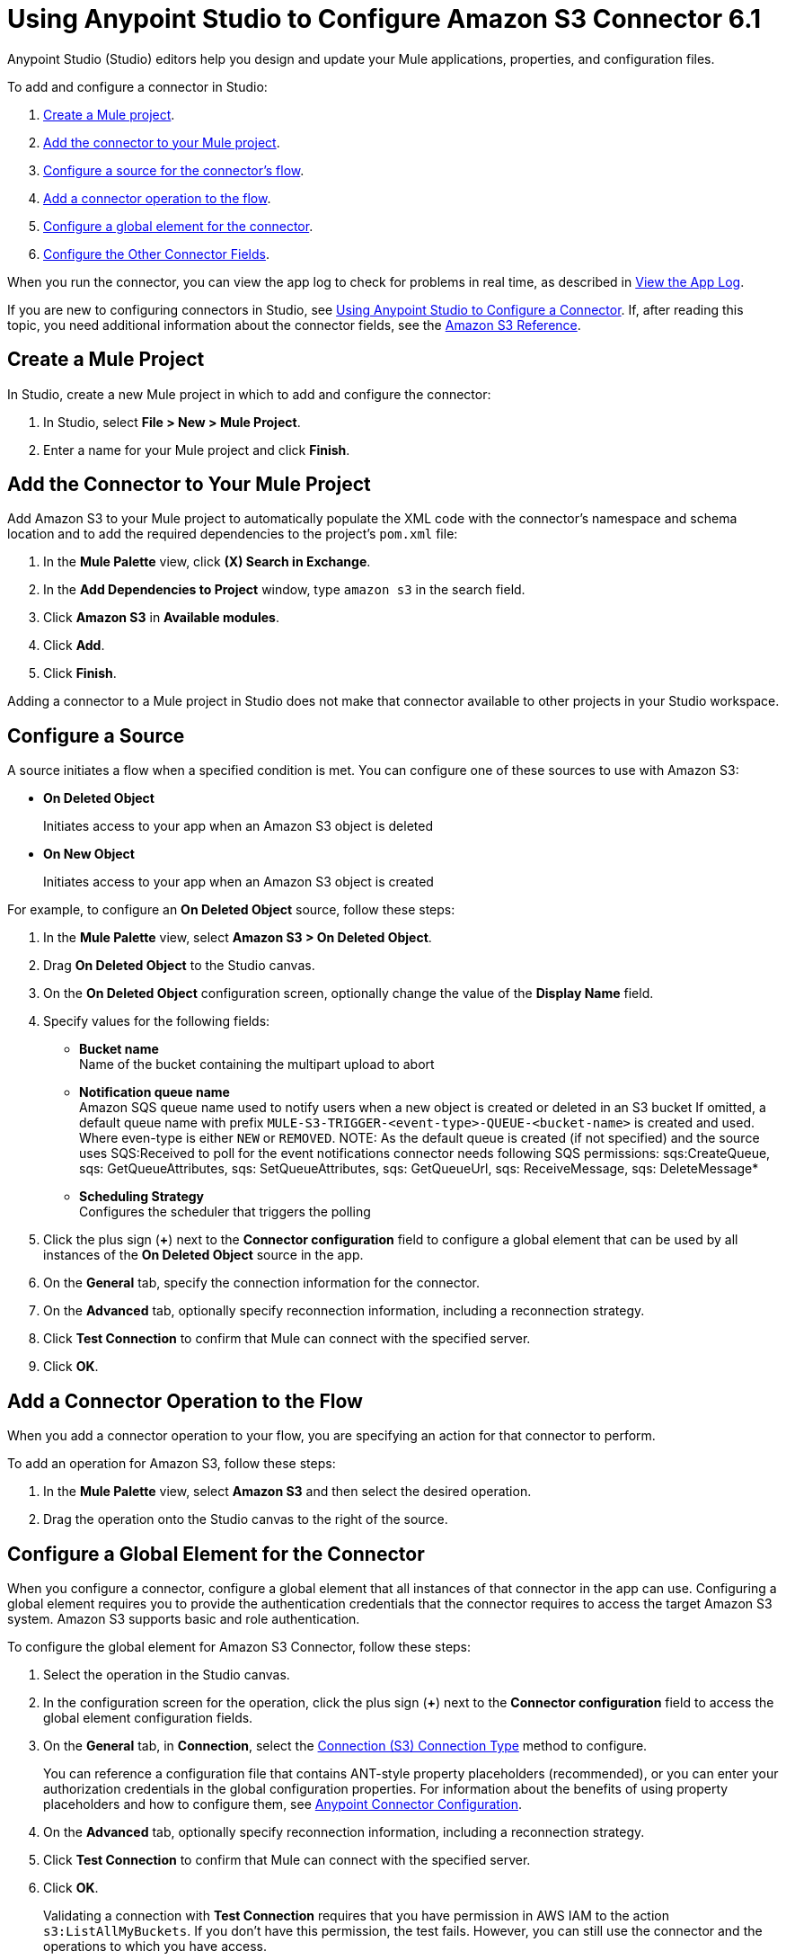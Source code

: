 = Using Anypoint Studio to Configure Amazon S3 Connector 6.1
:page-aliases: connectors::amazon/amazon-s3-connector-studio.adoc

Anypoint Studio (Studio) editors help you design and update your Mule applications, properties, and configuration files.

To add and configure a connector in Studio:

. <<create-mule-project,Create a Mule project>>.
. <<add-connector-to-project,Add the connector to your Mule project>>.
. <<configure-source,Configure a source for the connector's flow>>.
. <<add-connector-operation,Add a connector operation to the flow>>.
. <<configure-global-element,Configure a global element for the connector>>.
. <<configure-other-fields,Configure the Other Connector Fields>>.

When you run the connector, you can view the app log to check for problems in real time, as described in <<view-app-log,View the App Log>>.

If you are new to configuring connectors in Studio, see xref:connectors::introduction/intro-config-use-studio.adoc[Using Anypoint Studio to Configure a Connector].
If, after reading this topic, you need additional information about the connector fields, see the xref:amazon-s3-connector-reference.adoc[Amazon S3 Reference].

[[create-mule-project]]
== Create a Mule Project

In Studio, create a new Mule project in which to add and configure the connector:

. In Studio, select *File > New > Mule Project*.
. Enter a name for your Mule project and click *Finish*.

[[add-connector-to-project]]
== Add the Connector to Your Mule Project

Add Amazon S3 to your Mule project to automatically populate the XML code with the connector's namespace and schema location and to add the required dependencies to the project's `pom.xml` file:

. In the *Mule Palette* view, click *(X) Search in Exchange*.
. In the *Add Dependencies to Project* window, type `amazon s3` in the search field.
. Click *Amazon S3* in *Available modules*.
. Click *Add*.
. Click *Finish*.

Adding a connector to a Mule project in Studio does not make that connector available to other projects in your Studio workspace.

[[configure-source]]
== Configure a Source

A source initiates a flow when a specified condition is met.
You can configure one of these sources to use with Amazon S3:

* *On Deleted Object*
+
Initiates access to your app when an Amazon S3 object is deleted
+
* *On New Object*
+
Initiates access to your app when an Amazon S3 object is created

For example, to configure an *On Deleted Object* source, follow these steps:

. In the *Mule Palette* view, select *Amazon S3 > On Deleted Object*.
. Drag *On Deleted Object* to the Studio canvas.
. On the *On Deleted Object* configuration screen, optionally change the value of the *Display Name* field.
. Specify values for the following fields:
+
* *Bucket name* +
Name of the bucket containing the multipart upload to abort
* *Notification queue name* +
Amazon SQS queue name used to notify users when a new object is created or deleted in an S3 bucket
If omitted, a default queue name with prefix `MULE-S3-TRIGGER-<event-type>-QUEUE-<bucket-name>` is created and used. Where even-type is either `NEW` or `REMOVED`.
NOTE: As the default queue is created (if not specified) and the source uses SQS:Received to poll for the event notifications connector needs following SQS permissions: sqs:CreateQueue, sqs: GetQueueAttributes, sqs: SetQueueAttributes, sqs: GetQueueUrl, sqs: ReceiveMessage, sqs: DeleteMessage*
* *Scheduling Strategy* +
Configures the scheduler that triggers the polling
. Click the plus sign (*+*) next to the *Connector configuration* field to configure a global element that can be used by all instances of the *On Deleted Object* source in the app.
. On the *General* tab, specify the connection information for the connector.
. On the *Advanced* tab, optionally specify reconnection information, including a reconnection strategy.
. Click *Test Connection* to confirm that Mule can connect with the specified server.
. Click *OK*.

[[add-connector-operation]]
== Add a Connector Operation to the Flow

When you add a connector operation to your flow, you are specifying an action for that connector to perform.

To add an operation for Amazon S3, follow these steps:

. In the *Mule Palette* view, select *Amazon S3* and then select the desired operation.
. Drag the operation onto the Studio canvas to the right of the source.

[[configure-global-element]]
== Configure a Global Element for the Connector

When you configure a connector, configure a global element that all instances of that connector in the app can use.
Configuring a global element requires you to provide the authentication credentials that the connector requires to access the target Amazon S3 system.
Amazon S3 supports basic and role authentication.

To configure the global element for Amazon S3 Connector, follow these steps:

. Select the operation in the Studio canvas.
. In the configuration screen for the operation, click the plus sign (*+*) next to the *Connector configuration* field to access the global element configuration fields.
. On the *General* tab, in *Connection*, select the <<connection>> method to configure.

+
You can reference a configuration file that contains ANT-style property placeholders (recommended), or you can enter your authorization credentials in the global configuration properties.
For information about the benefits of using property placeholders and how to configure them, see xref:connectors::introduction/intro-connector-configuration-overview.adoc[Anypoint Connector Configuration].
+
. On the *Advanced* tab, optionally specify reconnection information, including a reconnection strategy.
. Click *Test Connection* to confirm that Mule can connect with the specified server.
. Click *OK*.

+
Validating a connection with *Test Connection* requires that you have permission in AWS IAM to the action `s3:ListAllMyBuckets`.
If you don’t have this permission, the test fails.
However, you can still use the connector and the operations to which you have access.
+
Access to operations on Amazon S3 is further controlled through policies.
It is not always possible to validate your credentials before the exact operation for which you have access completes.
This can vary based on the bucket name and other parameters.
For example, the test connection can fail if your credentials have a restricted policy.

[[connection]]
=== Connection (S3) Connection Type

Enter the following information on the *General* tab of the *Global Element Properties* screen to configure the Connection (S3) connection type:
+
[%header,cols="30s,70a"]
|===
|Field |User Action
|Name |Enter the configuration name.
|Connection | Select `Connection`.
|Access Key | Enter the access key provided by Amazon.
|Secret Key | Enter the secret key provided by Amazon.
|===
+


== Example of Configuring S3-Compatible Storage

The https://github.com/minio/[MinIO Project] is one example of Amazon S3 storage.
If you configure this storage locally, set the S3 Compatible Storage URL to `+http://127.0.0.1:9000+`.

[[view-app-log]]
== View the App Log

To check for problems, you can view the app log as follows:

* If you’re running the app from Anypoint Platform, the output is visible in the Anypoint Studio console window.
* If you’re running the app using Mule from the command line, the app log is visible in your OS console.

Unless the log file path is customized in the app’s log file (`log4j2.xml`), you can also view the app log in the default location `MULE_HOME/logs/<app-name>.log`.

== Next Steps

After configuring Studio, see the xref:amazon-s3-connector-examples.adoc[Examples] topic for more configuration ideas.

== See Also

* xref:connectors::introduction/introduction-to-anypoint-connectors.adoc[Introduction to Anypoint Connectors]
* xref:connectors::introduction/intro-config-use-studio.adoc[Using Anypoint Studio to Configure a Connector]
* xref:amazon-s3-connector-reference.adoc[Amazon S3 Connector Reference]
* https://help.mulesoft.com[MuleSoft Help Center]
